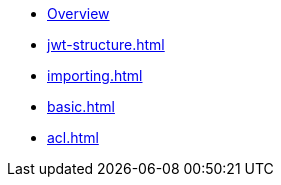 * xref:index.adoc[Overview]
* xref:jwt-structure.adoc[]
* xref:importing.adoc[]
* xref:basic.adoc[]
* xref:acl.adoc[]
